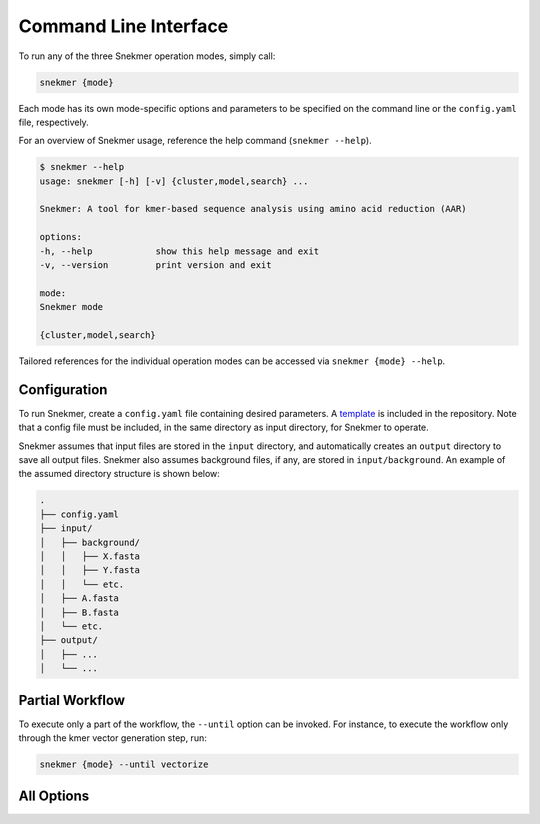 Command Line Interface
======================

To run any of the three Snekmer operation modes, simply call:

.. code-block:: bash

    snekmer {mode}

Each mode has its own mode-specific options and parameters to be specified
on the command line or the ``config.yaml`` file, respectively.

For an overview of Snekmer usage, reference the help command (``snekmer --help``).

.. code-block:: console

    $ snekmer --help
    usage: snekmer [-h] [-v] {cluster,model,search} ...

    Snekmer: A tool for kmer-based sequence analysis using amino acid reduction (AAR)

    options:
    -h, --help            show this help message and exit
    -v, --version         print version and exit

    mode:
    Snekmer mode

    {cluster,model,search}

Tailored references for the individual operation modes can be accessed
via ``snekmer {mode} --help``.

.. _getting_started-configuration:

Configuration
-------------

To run Snekmer, create a ``config.yaml`` file containing desired
parameters. A `template <https://github.com/PNNL-CompBio/Snekmer/blob/main/resources/config.yaml>`_
is included in the repository. Note that a config file must be
included, in the same directory as input directory, for Snekmer
to operate.

Snekmer assumes that input files are stored in the ``input`` directory,
and automatically creates an ``output`` directory to save all output
files. Snekmer also assumes background files, if any, are stored in
``input/background``. An example of the assumed directory structure
is shown below:

.. code-block:: console

    .
    ├── config.yaml
    ├── input/
    │   ├── background/
    │   │   ├── X.fasta
    │   │   ├── Y.fasta
    │   │   └── etc.
    │   ├── A.fasta
    │   ├── B.fasta
    │   └── etc.
    ├── output/
    │   ├── ...
    │   └── ...

Partial Workflow
----------------

To execute only a part of the workflow, the ``--until`` option can be invoked.
For instance, to execute the workflow only through the kmer vector generation
step, run:

.. code-block:: bash

    snekmer {mode} --until vectorize

.. _getting_started-all_options:

All Options
-----------

.. argparse::
   :module: snekmer.cli
   :func: get_main_args
   :prog: snekmer